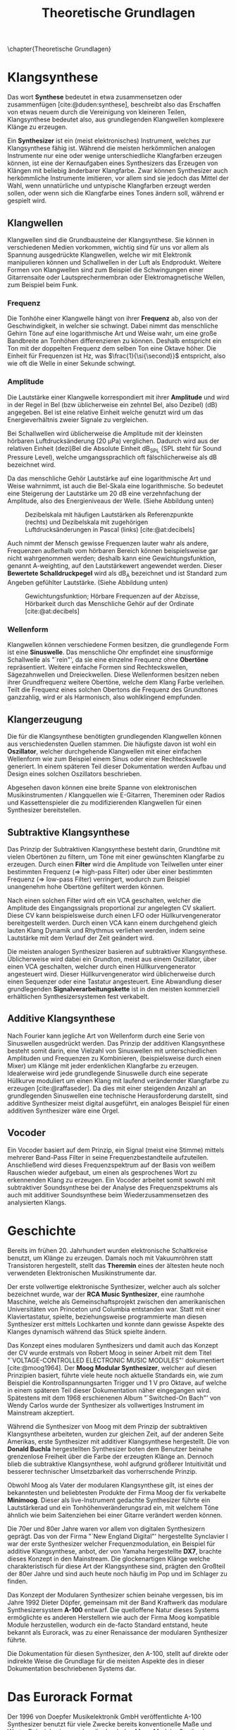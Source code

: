 #+TITLE: Theoretische Grundlagen
#+bibliography: ../references.bib
\chapter{Theoretische Grundlagen}

* Klangsynthese
Das wort *Synthese* bedeutet in etwa zusammensetzen oder zusammenfügen [cite:@duden:synthese], beschreibt also das Erschaffen von etwas neuem durch die Vereinigung von kleineren Teilen, Klangsynthese bedeutet also, aus grundlegenden Klangwellen komplexere Klänge zu erzeugen.

Ein *Synthesizer* ist ein (meist elektronisches) Instrument, welches zur Klangsynthese fähig ist. Während die meisten herkömmlichen analogen Instrumente nur eine oder wenige unterschiedliche Klangfarben erzeugen können, ist eine der Kernaufgaben eines Synthesizers das Erzeugen von Klängen mit beliebig änderbarer Klangfarbe. Zwar können Synthesizer auch herkömmliche Instrumente imitieren, vor allem sind sie jedoch das Mittel der Wahl, wenn unnatürliche und untypische Klangfarben erzeugt werden sollen, oder wenn sich die Klangfarbe eines Tones ändern soll, während er gespielt wird.

** Klangwellen
Klangwellen sind die Grundbausteine der Klangsynthese. Sie können in verschiedenen Medien vorkommen, wichtig sind für uns vor allem als Spannung ausgedrückte Klangwellen, welche wir mit Elektronik manipulieren können und Schallwellen in der Luft als Endprodukt. Weitere Formen von Klangwellen sind zum Beispiel die Schwingungen einer Gitarrensaite oder Lautsprechermembran oder Elektromagnetische Wellen, zum Beispiel beim Funk.

*** Frequenz
Die Tonhöhe einer Klangwelle hängt von ihrer *Frequenz* ab, also von der Geschwindigkeit, in welcher sie schwingt. Dabei nimmt das menschliche Gehirn Töne auf eine logarithmische Art und Weise wahr, um eine große Bandbreite an Tonhöhen differenzieren zu können. Deshalb entspricht ein Ton mit der doppelten Frequenz dem selben Ton eine Oktave höher. Die Einheit für Frequenzen ist \si{\hertz}, was $\frac{1}{\si{\second}}$ entspricht, also wie oft die Welle in einer Sekunde schwingt.

*** Amplitude
Die Lautstärke einer Klangwelle korrespondiert mit ihrer *Amplitude* und wird in der Regel in Bel (bzw üblicherweise ein zehntel Bel, also Dezibel) (\si{\dB}) angegeben. Bel ist eine relative Einheit welche genutzt wird um das Energieverhältnis zweier Signale zu vergleichen.

Bei Schallwellen wird üblicherweise die Amplitude mit der kleinsten hörbaren Luftdrucksänderung (\SI{20}{\micro\pascal}) verglichen. Dadurch wird aus der relativen Einheit (dezi)Bel die Absolute Einheit \si{\dB}_{SPL} (SPL steht für Sound Pressure Level), welche umgangssprachlich oft fälschlicherweise als \si{\dB} bezeichnet wird.

Da das menschliche Gehör Lautstärke auf eine logarithmische Art und Weise wahrnimmt, ist auch die Bel-Skala eine logarithmische. So bedeutet eine Steigerung der Lautstärke um 20 \si{\dB} eine verzehnfachung der Amplitude, also des Energieniveaus der Welle. (Siehe Abbildung unten)

#+attr_latex: :height 200px
#+CAPTION: Dezibelskala mit häufigen Lautstärken als Referenzpunkte (rechts) und Dezibelskala mit zugehörigen Luftdrucksänderungen in Pascal (links) [cite:@at:decibels]
[[file:///home/felixp/Documents/diplomarbeit/dokumentation/figures/decibel_scale.png]]

Auch nimmt der Mensch gewisse Frequenzen lauter wahr als andere, Frequenzen außerhalb vom hörbaren Bereich können beispielsweise gar nicht wahrgenommen werden; deshalb kann eine Gewichtungsfunktion, genannt A-weighting, auf den Lautstärkewert angewendet werden. Dieser *Bewertete Schalldruckpegel* wird als \si{\dB}_{A} bezeichnet und ist Standard zum Angeben gefühlter Lautstärke. (Siehe Abbildung unten)

#+attr_latex: :width 250px
#+CAPTION: Gewichtungsfunktion; Hörbare Frequenzen auf der Abzisse, Hörbarkeit durch das Menschliche Gehör auf der Ordinate [cite:@at:decibels]
[[file:///home/felixp/Documents/diplomarbeit/dokumentation/figures/a_weighting.png]]

*** Wellenform
Klangwellen können verschiedene Formen besitzen, die grundlegende Form ist eine *Sinuswelle*. Das menschliche Ohr empfindet eine sinusförmige Schallwelle als "`rein"', da sie eine einzelne Frequenz ohne *Obertöne* repräsentiert. Weitere einfache Formen sind Rechteckswellen, Sägezahnwellen und Dreieckwellen. Diese Wellenformen besitzen neben ihrer Grundfrequenz weitere Obertöne, welche dem Klang Farbe verleihen. Teilt die Frequenz eines solchen Obertons die Frequenz des Grundtones ganzzahlig, wird er als Harmonisch, also wohlklingend empfunden.

** Klangerzeugung
Die für die Klangsynthese benötigten grundlegenden Klangwellen können aus verschiedensten Quellen stammen. Die häufigste davon ist wohl ein *Oszillator*, welcher durchgehende Klangwellen mit einer einfachen Wellenform wie zum Beispiel einem Sinus oder einer Rechteckswelle generiert. In einem späteren Teil dieser Dokumentation werden Aufbau und Design eines solchen Oszillators beschrieben.

Abgesehen davon können eine breite Spanne von elektronischen Musikinstrumenten / Klangquellen wie E-Gitarren, Thereminen oder Radios und Kassettenspieler die zu modifizierenden Klangwellen für einen Synthesizer bereitstellen.

** Subtraktive Klangsynthese
Das Prinzip der Subtraktiven Klangsynthese besteht darin, Grundtöne mit vielen Obertönen zu filtern, um Töne mit einer gewünschten Klangfarbe zu erzeugen. Durch einen *Filter* wird die Amplitude von Teilwellen unter einer bestimmten Frequenz (=> high-pass Filter) oder über einer bestimmten Frequenz (=> low-pass Filter) verringert, wodurch zum Beispiel unangenehm hohe Obertöne gefiltert werden können.

Nach einen solchen Filter wird oft ein \ac{VCA} geschalten, welcher die Amplitude des Eingangssignals proportional zur angelegten \ac{CV} skaliert. Diese \acl{CV} kann beispielsweise durch einen \ac{LFO} oder Hüllkurvengenerator bereitgestellt werden. Durch einen \ac{VCA} kann einem durchgehend gleich lauten Klang Dynamik und Rhythmus verliehen werden, indem seine Lautstärke mit dem Verlauf der Zeit geändert wird.

Die meisten analogen Synthesizer basieren auf subtraktiver Klangsynthese. Üblicherweise wird dabei ein Grundton, meist aus einem Oszillator, über einen \ac{VCA} geschalten, welcher durch einen Hüllkurvengenerator angesteuert wird. Dieser Hüllkurvengenerator wird üblicherweise durch einen Sequenzer oder eine Tastatur angesteuert. Eine Abwandlung dieser grundlegenden *Signalverarbeitungskette* ist in den meisten kommerziell erhältlichen Synthesizersystemen fest verkabelt.

** Additive Klangsynthese
Nach Fourier kann jegliche Art von Wellenform durch eine Serie von Sinuswellen ausgedrückt werden. Das Prinzip der additiven Klangsynthese besteht somit darin, eine Vielzahl von Sinuswellen mit unterschiedlichen Amplituden und Frequenzen zu Kombinieren, (beispielsweise durch einen Mixer) um Klänge mit jeder erdenklichen Klangfarbe zu erzeugen. Idealerweise wird jede grundlegende Sinuswelle durch eine seperate Hüllkurve moduliert um einen Klang mit laufend verändernder Klangfarbe zu erzeugen [cite:@raffaseder]. Da dies mit einer steigenden Anzahl an grundlegenden Sinuswellen eine technische Herausforderung darstellt, sind additive Synthesizer meist digital ausgeführt, ein analoges Beispiel für einen additiven Synthesizer wäre eine Orgel.

** Vocoder
Ein Vocoder basiert auf dem Prinzip, ein Signal (meist eine Stimme) mittels mehrerer Band-Pass Filter in seine Frequenzbestandteile aufzuteilen. Anschließend wird dieses Frequenzspektrum auf der Basis von weißem Rauschen wieder aufgebaut, um einen als gesprochenes Wort zu erkennenden Klang zu erzeugen. Ein Vocoder arbeitet somit sowohl mit subtraktiver Soundsynthese bei der Analyse des Frequenzspektrums als auch mit additiver Soundsynthese beim Wiederzusammensetzen des analysierten Klangs.

* Geschichte
Bereits im frühen 20. Jahrhundert wurden elektronische Schaltkreise benutzt, um Klänge zu erzeugen. Damals noch mit Vakuumröhren statt Transistoren hergestellt, stellt das *Theremin* eines der ältesten heute noch verwendeten Elektronischen Musikinstrumente dar.

Der erste vollwertige elektronische Synthesizer, welcher auch als solcher bezeichnet wurde, war der *RCA Music Synthesizer*, eine raumhohe Maschine, welche als Gemeinschaftsprojekt zwischen den amerikanischen Universitäten von Princeton und Columbia entstanden war. Statt mit einer Klaviertastatur, spielte, beziehungsweise programmierte man diesen Synthesizer erst mittels Lochkarten und konnte dann gewisse Aspekte des Klanges dynamisch während das Stück spielte ändern.

Das Konzept eines modularen Synthesizers und damit auch das Konzept der \acl{CV} wurde erstmals von Robert Moog in seiner Arbeit mit dem Titel "`VOLTAGE-CONTROLLED ELECTRONIC MUSIC MODULES"' dokumentiert [cite:@moog1964]. Der *Moog Modular Synthesizer*, welcher auf diesen Prinzipien basiert, führte viele heute noch aktuelle Standards ein, wie zum Beispiel die Kontrollspannungsarten Trigger und \SI{1}{\volt} pro Oktave, auf welche in einem späteren Teil dieser Dokumentation näher eingegangen wird. Spätestens mit dem 1968 erschienenen Album "`Switched-On Bach"' von Wendy Carlos wurde der Synthesizer als vollwertiges Instrument im Mainstream akzeptiert.

Während die Synthesizer von Moog mit dem Prinzip der subtraktiven Klangsynthese arbeiteten, wurden zur gleichen Zeit, auf der anderen Seite Amerikas, erste Synthesizer mit additiver Klangsynthese hergestellt. Die von *Donald Buchla* hergestellten Synthesizer boten dem Benutzer beinahe grenzenlose Freiheit über die Farbe der erzeugten Klänge an. Dennoch blieb die subtraktive Klangsynthese, wohl aufgrund größerer Intuitivität und besserer technischer Umsetzbarkeit das vorherrschende Prinzip.

Obwohl Moog als Vater der modularen Klangsynthese gilt, ist eines der bekanntesten und beliebtesten Produkte der Firma Moog der fix verkabelte *Minimoog*. Dieser als live-Instrument gedachte Synthesizer führte ein Lautstärkerad und ein Tonhöhenveränderungsrad ein, mit welchem Töne ähnlich wie beim Saitenziehen bei einer Gitarre verändert werden können.

Die 70er und 80er Jahre waren vor allem von digitalen Synthesizern geprägt. Das von der Firma "`New England Digital"' hergestellte Synclavier I war der erste Synthesizer welcher Frequenzmodulation, ein Beispiel für additive Klangsynthese, anbot, der von Yamaha hergestellte *DX7*, brachte dieses Konzept in den Mainstream. Die glockenartigen Klänge welche charakteristisch für diese Art der Klangsynthese sind, prägten den Großteil der 80er Jahre und sind auch heute noch häufig im Pop und im Schlager zu finden.

Das Konzept der Modularen Synthesizer schien beinahe vergessen, bis im Jahre 1992 Dieter Döpfer, gemeinsam mit der Band Kraftwerk das modulare Synthesizersystem *A-100* entwarf. Die quelloffene Natur dieses Systems ermöglichte es anderen Herstellern wie auch der Firma Moog kompatible Module herzustellen, wodurch ein de-facto Standard entstand, heute bekannt als Eurorack, was zu einer Renaissance der modularen Synthesizer führte.

Die Dokumentation für diesen Synthesizer, den A-100, stellt auf direkte oder indirekte Weise die Grundlage für die meisten Aspekte des in dieser Dokumentation beschriebenen Systems dar.

* Das Eurorack Format

Der 1996 von Doepfer Musikelektronik GmbH veröffentlichte A-100 Synthesizer benutzt für viele Zwecke bereits konventionelle Maße und Werte. Beispielweise werden die durch den Moog Modular Synthesizer popularisierten Kontrollspannungsarten benutzt. Auch die physischen Dimensionen der Module basierten auf einem bereits vorhandenen Standard, dem Eurocard Standard (IEEE 1101.1). Der Begriff Eurorack stammt wohl vom Namen dieses Standards ab. Bald nach der Veröffentlichung des A-100 wurden kompatible Module von anderen Herstellern veröffentlicht, wodurch das Eurorack Format zum de-facto Standard für modulare Synthesizer wurde. Heute gibt es tausende von Eurorack Modulen, hergestellt von bekannten Firmen wie Moog, Roland, Behringer und auf Eurorack spezialisierten Herstellern wie Make Noise und Intellijel. Des weiteren gibt es eine lebendige DIY-Szene mit vielen öffentlichen und quelloffenen Designs, Anleitungen, Schematics, vorgefertigten Kits zum Zusammenbauen und ähnlichem.

** Kontrollspannung
Essentiell bei Eurorack Modulen ist, dass viele Parameter nicht nur durch den Benutzer (durch Knöpfe, Potentiometer, etc) sondern auch durch andere Module mithilfe von sogenannter \acl{CV} ansteuerbar sind. So kann z.B die Frequenz eines Oszillators, der Cutoff eines Filters, Attack und Releaselänge einer Hüllkurve und ähnliches durch \acl{CV} kontrolliert werden. Diese \acl{CV} kann wiederum aus verschiedensten Modulen wie z.B. einem MIDI Interface, einem \ac{LFO}, einem Hüllkurvenenerator, welcher zum Beispiel \ac{ADSR} beherrscht, oder sogar einem anderen Audiosignal kommen. Dadurch entsteht ein Netzwerk an elektronischen Schaltungen, welche sich gegenseitig beeinflussen und hochschaukeln, was zu idealerweise wohlklingenden, jedoch in jedem Fall interessanten Effekten führt.

Besonders für Eurorack und für modulare Synthesizer im Generellen hat dieses Konzept einen hohen Stellenwert, da bei solchen Systemen Audiosignale und Kontrollspannungen nicht fix verkabelt sind, sondern vom Benutzer flexibel mit \SI{3.5}{\milli\meter} mono Klinkensteckern, sogenannten *Patchkabeln*, geschalten werden können. Der Unterschied zwischen Audiosignalen und \acl{CV} liegt rein im Verwendungszweck, oft können auch Audiosignale als \acl{CV} dienen. Es gibt verschiedene Arten von \acl{CV}, welche sich primär durch ihren Verwendungszweck unterscheiden:

*** Trigger
Triggersignale sind steigende Flanken, meist direkt gefolgt von einer fallenden Flanke, zwischen \SI{0}{\volt} und \SI{5}{\volt}. Ihr Zweck ist es, Prozesse, wie etwa das Fortschreiten eines Sequencers, auszulösen.

*** Gate
Ähnlich wie ein Triggersignal ist ein Gate eine steigende Flanke gefolgt von einer fallenden Flanke zwsichen \SI{0}{\volt} und \SI{5}{\volt}. Im Unterschied zum Trigger ist jedoch der zeitliche Abstand zwischen steigender und fallender Flanke oft beträchtlich länger und spielt eine wichtige Rolle. Gate-Signale werden oft verwendet um den Zustand einer Keyboardtaste zu beschreiben.

*** Hüllkurve
Hüllkurven sind Kontrollspannungen, welche oberflächlich einem Gate-Signal ähneln, jedoch spielt der genaue Verlauf der Spannung einer Hüllkurve eine wichtige Rolle. Oft werden Hüllkurven zum Ansteuern von \acp{VCA} oder \acp{VCF} benutzt. Eine häufige Art von Hüllkurve ist \ac{ADSR} welche den Verlauf der Lautstärke eines Tones beim Drücken einer Taste beschreibt [cite:@envelopes].

**** *Attack:*
Der "`Attack"' Wert gibt an, wie lange der Ton nach dem Drücken der Taste braucht, um auf seine maximale Lautstärke anzuschwellen.

**** *Decay:*
Nachdem der Ton seine maximale Lautstärke erreicht hat, schwillt er auf eine niedrigere Lautstärke ab. Der Decay-Wert, gibt an, wie lange der Ton benötigt, um diese niedrigere Lautstärke zu erreichen.

**** *Sustain:*
Im Unterschied zu den anderen Parametern ist der Sustain-Wert eine Amplitude anstatt einer Zeit. Der eingestellte Wert gibt an, auf welche Lautstärke das Signal nach dem Ablaufen der Decay-Zeit abschwillt. Die eingestellte Lautstärke ist konstant, solange die Taste gedrückt bleibt.

**** *Release:*
Nach dem Loslassen der Taste benötigt der Ton eine gewisse Zeit, um vollständig abzuschwellen.  Diese Zeit wird über den Release-Parameter eingestellt.


*** Volt per Octave
Die meisten spannungskontrollierten Oszillatoren (VCO) folgen der von Moog eingeführten Konvention, dass ihre Frequenz auf eine logarithmische Art und Weise von der \acl{CV} abhängt. Dabei resultiert die Zunahme der \acl{CV} um \SI{1}{\volt} in der Verdoppelung der Frequenz des generierten Signals (1 Oktave).

*** Audio
Audiosignale sind Spannungen welche meist zwischen \SI{-5}{\volt} und \SI{5}{\volt} schwingen. Sie können an einen Verstärker oder Lautsprecher angelegt werden, um Schall zu erzeugen oder zur Weiterverarbeitung von einem Modul zum anderen geschickt werden und sogar als \acl{CV} verwendet werden. Man kann Audiosignale als Kontrollspannungen, welche zum Ansteuern von Lautsprechern geeignet sind, sehen.
